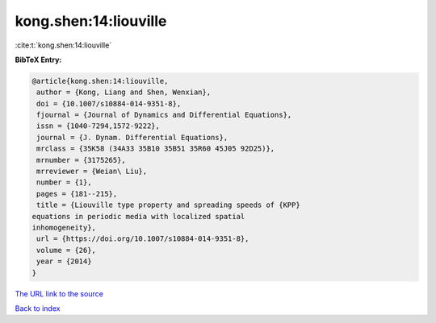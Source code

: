 kong.shen:14:liouville
======================

:cite:t:`kong.shen:14:liouville`

**BibTeX Entry:**

.. code-block:: bibtex

   @article{kong.shen:14:liouville,
    author = {Kong, Liang and Shen, Wenxian},
    doi = {10.1007/s10884-014-9351-8},
    fjournal = {Journal of Dynamics and Differential Equations},
    issn = {1040-7294,1572-9222},
    journal = {J. Dynam. Differential Equations},
    mrclass = {35K58 (34A33 35B10 35B51 35R60 45J05 92D25)},
    mrnumber = {3175265},
    mrreviewer = {Weian\ Liu},
    number = {1},
    pages = {181--215},
    title = {Liouville type property and spreading speeds of {KPP}
   equations in periodic media with localized spatial
   inhomogeneity},
    url = {https://doi.org/10.1007/s10884-014-9351-8},
    volume = {26},
    year = {2014}
   }

`The URL link to the source <ttps://doi.org/10.1007/s10884-014-9351-8}>`__


`Back to index <../By-Cite-Keys.html>`__
